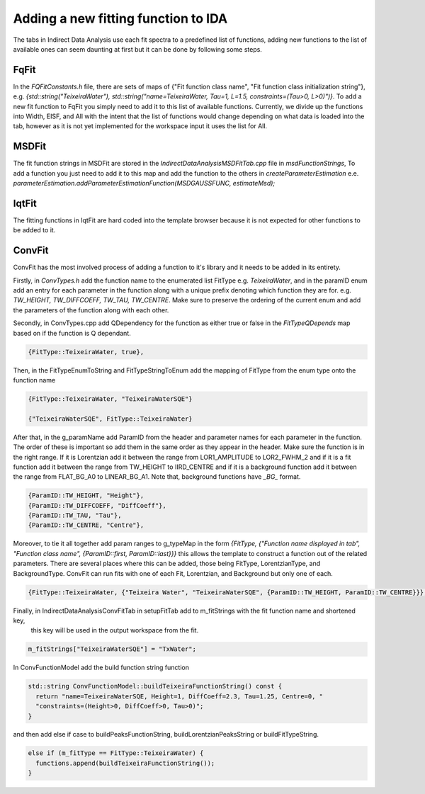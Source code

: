 .. _IDA-AddingFitType-ref:

Adding a new fitting function to IDA
====================================

The tabs in Indirect Data Analysis use each fit spectra to a predefined list of functions, adding new functions to the
list of available ones can seem daunting at first but it can be done by following some steps.

FqFit
-----

In the `FQFitConstants.h` file, there are sets of maps of {"Fit function class name", "Fit function class initialization string"}, e.g.
`{std::string("TeixeiraWater"), std::string("name=TeixeiraWater, Tau=1, L=1.5, constraints=(Tau>0, L>0)")}`. To add
a new fit function to FqFit you simply need to add it to this list of available functions. Currently, we divide up the
functions into Width, EISF, and All with the intent that the list of functions would change depending on what data is
loaded into the tab, however as it is not yet implemented for the workspace input it uses the list for All.

MSDFit
------

The fit function strings in MSDFit are stored in the `IndirectDataAnalysisMSDFitTab.cpp` file in `msdFunctionStrings`,
To add a function you just need to add it to this map and add the function to the others in `createParameterEstimation`
e.e. `parameterEstimation.addParameterEstimationFunction(MSDGAUSSFUNC, estimateMsd);`

IqtFit
------

The fitting functions in IqtFit are hard coded into the template browser because it is not expected for other functions to be
added to it.

ConvFit
-------

ConvFit has the most involved process of adding a function to it's library and it needs to be added in its entirety.

Firstly, in `ConvTypes.h` add the function name to the enumerated list FitType e.g. `TeixeiraWater`, and in the paramID
enum add an entry for each parameter in the function along with a unique prefix denoting which function they are for.
e.g. `TW_HEIGHT, TW_DIFFCOEFF, TW_TAU, TW_CENTRE`. Make sure to preserve the ordering of the current enum and
add the parameters of the function along with each other.

Secondly, in ConvTypes.cpp add QDependency for the function as either true or false in the `FitTypeQDepends` map based on if
the function is Q dependant.

.. code-block:: cpp

   {FitType::TeixeiraWater, true},

Then, in the FitTypeEnumToString and FitTypeStringToEnum add the mapping of FitType from the enum type onto the function name

.. code-block:: cpp

    {FitType::TeixeiraWater, "TeixeiraWaterSQE"}

    {"TeixeiraWaterSQE", FitType::TeixeiraWater}

After that, in the g_paramName add ParamID from the header and parameter names for each parameter in the function. The order of these
is important so add them in the same order as they appear in the header. Make sure the function is in the right range. If it is Lorentzian
add it between the range from LOR1_AMPLITUDE to LOR2_FWHM_2 and if it is a fit function add it between the range from TW_HEIGHT to IIRD_CENTRE and
if it is a background function add it between the range from FLAT_BG_A0 to LINEAR_BG_A1. Note that, background functions have *_BG_* format.

.. code-block:: cpp

    {ParamID::TW_HEIGHT, "Height"},
    {ParamID::TW_DIFFCOEFF, "DiffCoeff"},
    {ParamID::TW_TAU, "Tau"},
    {ParamID::TW_CENTRE, "Centre"},

Moreover, to tie it all together add param ranges to g_typeMap in the form
`{FitType, {"Function name displayed in tab", "Function class name", {ParamID::first, ParamID::last}}}` this allows the template
to construct a function out of the related parameters. There are several places where this can be added, those being FitType,
LorentzianType, and BackgroundType. ConvFit can run fits with one of each Fit, Lorentzian, and Background but only one of each.

.. code-block:: cpp

    {FitType::TeixeiraWater, {"Teixeira Water", "TeixeiraWaterSQE", {ParamID::TW_HEIGHT, ParamID::TW_CENTRE}}},

Finally, in IndirectDataAnalysisConvFitTab in setupFitTab add to m_fitStrings with the fit function name and shortened key,
    this key will be used in the output workspace from the fit.

.. code-block:: cpp

   m_fitStrings["TeixeiraWaterSQE"] = "TxWater";

In ConvFunctionModel add the build function string function

.. code-block:: cpp

    std::string ConvFunctionModel::buildTeixeiraFunctionString() const {
      return "name=TeixeiraWaterSQE, Height=1, DiffCoeff=2.3, Tau=1.25, Centre=0, "
      "constraints=(Height>0, DiffCoeff>0, Tau>0)";
    }

and then add else if case to buildPeaksFunctionString, buildLorentzianPeaksString or buildFitTypeString.

.. code-block:: cpp

  else if (m_fitType == FitType::TeixeiraWater) {
    functions.append(buildTeixeiraFunctionString());
  }